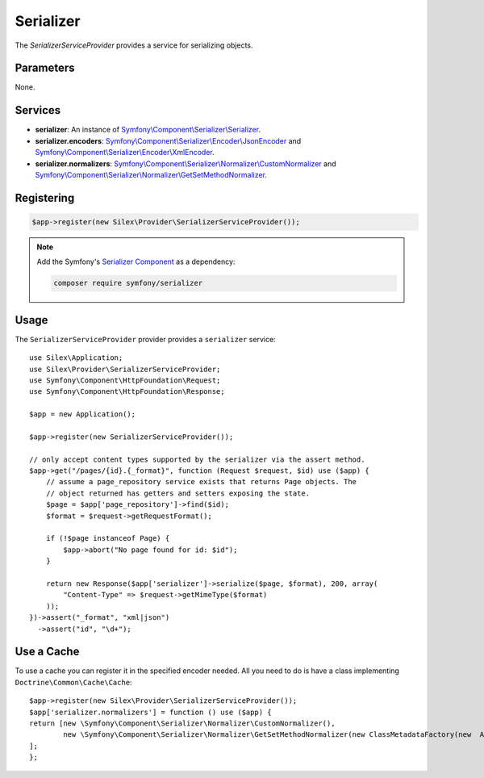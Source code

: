 Serializer
==========

The *SerializerServiceProvider* provides a service for serializing objects.

Parameters
----------

None.

Services
--------

* **serializer**: An instance of `Symfony\\Component\\Serializer\\Serializer
  <http://api.symfony.com/master/Symfony/Component/Serializer/Serializer.html>`_.

* **serializer.encoders**: `Symfony\\Component\\Serializer\\Encoder\\JsonEncoder
  <http://api.symfony.com/master/Symfony/Component/Serializer/Encoder/JsonEncoder.html>`_
  and `Symfony\\Component\\Serializer\\Encoder\\XmlEncoder
  <http://api.symfony.com/master/Symfony/Component/Serializer/Encoder/XmlEncoder.html>`_.

* **serializer.normalizers**: `Symfony\\Component\\Serializer\\Normalizer\\CustomNormalizer
  <http://api.symfony.com/master/Symfony/Component/Serializer/Normalizer/CustomNormalizer.html>`_
  and `Symfony\\Component\\Serializer\\Normalizer\\GetSetMethodNormalizer
  <http://api.symfony.com/master/Symfony/Component/Serializer/Normalizer/GetSetMethodNormalizer.html>`_.

Registering
-----------

.. code-block:: php

    $app->register(new Silex\Provider\SerializerServiceProvider());
    
.. note::

    Add the Symfony's `Serializer Component
    <http://symfony.com/doc/current/components/serializer.html>`_ as a
    dependency:

    .. code-block:: bash

        composer require symfony/serializer

Usage
-----

The ``SerializerServiceProvider`` provider provides a ``serializer`` service::

    use Silex\Application;
    use Silex\Provider\SerializerServiceProvider;
    use Symfony\Component\HttpFoundation\Request;
    use Symfony\Component\HttpFoundation\Response;

    $app = new Application();

    $app->register(new SerializerServiceProvider());

    // only accept content types supported by the serializer via the assert method.
    $app->get("/pages/{id}.{_format}", function (Request $request, $id) use ($app) {
        // assume a page_repository service exists that returns Page objects. The
        // object returned has getters and setters exposing the state.
        $page = $app['page_repository']->find($id);
        $format = $request->getRequestFormat();

        if (!$page instanceof Page) {
            $app->abort("No page found for id: $id");
        }

        return new Response($app['serializer']->serialize($page, $format), 200, array(
            "Content-Type" => $request->getMimeType($format)
        ));
    })->assert("_format", "xml|json")
      ->assert("id", "\d+");
      
Use a Cache
-----

To use a cache you can register it in the specified encoder needed. All you need to do is have a class implementing ``Doctrine\Common\Cache\Cache``::

    $app->register(new Silex\Provider\SerializerServiceProvider());
    $app['serializer.normalizers'] = function () use ($app) {
    return [new \Symfony\Component\Serializer\Normalizer\CustomNormalizer(),
            new \Symfony\Component\Serializer\Normalizer\GetSetMethodNormalizer(new ClassMetadataFactory(new  AnnotationLoader(new AnnotationReader()), $app['my_custom_cache']))
    ];
    };
  
